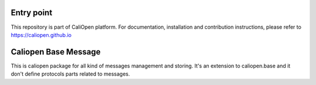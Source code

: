 Entry point
===========

This repository is part of CaliOpen platform. For documentation, installation and
contribution instructions, please refer to https://caliopen.github.io


Caliopen Base Message
=============

This is caliopen package for all kind of messages management and storing.
It's an extension to caliopen.base and it don't define protocols parts
related to messages.

